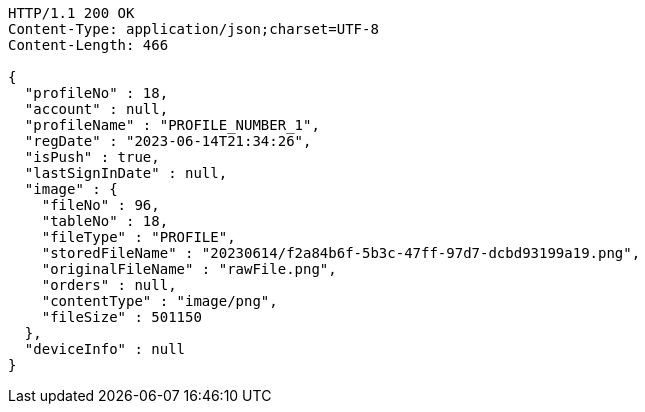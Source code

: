 [source,http,options="nowrap"]
----
HTTP/1.1 200 OK
Content-Type: application/json;charset=UTF-8
Content-Length: 466

{
  "profileNo" : 18,
  "account" : null,
  "profileName" : "PROFILE_NUMBER_1",
  "regDate" : "2023-06-14T21:34:26",
  "isPush" : true,
  "lastSignInDate" : null,
  "image" : {
    "fileNo" : 96,
    "tableNo" : 18,
    "fileType" : "PROFILE",
    "storedFileName" : "20230614/f2a84b6f-5b3c-47ff-97d7-dcbd93199a19.png",
    "originalFileName" : "rawFile.png",
    "orders" : null,
    "contentType" : "image/png",
    "fileSize" : 501150
  },
  "deviceInfo" : null
}
----